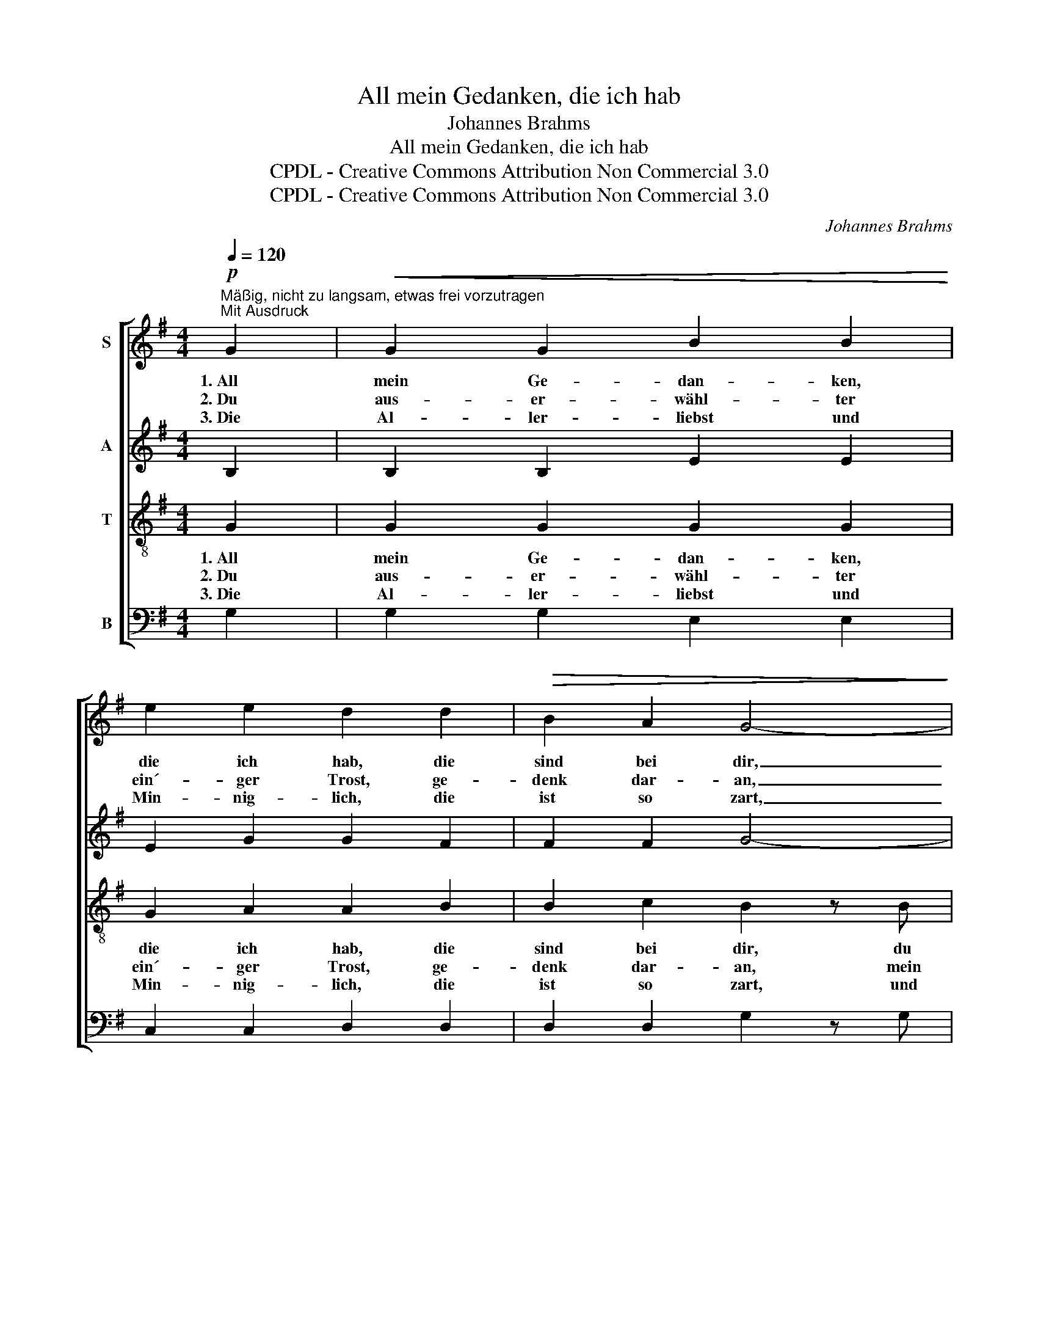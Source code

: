 X:1
T:All mein Gedanken, die ich hab
T:Johannes Brahms
T:All mein Gedanken, die ich hab
T:CPDL - Creative Commons Attribution Non Commercial 3.0
T:CPDL - Creative Commons Attribution Non Commercial 3.0
C:Johannes Brahms
Z:CPDL - Creative Commons Attribution Non Commercial 3.0
%%score [ 1 2 3 4 ]
L:1/8
Q:1/4=120
M:4/4
K:G
V:1 treble nm="S"
V:2 treble nm="A"
V:3 treble-8 nm="T"
V:4 bass nm="B"
V:1
!p!"^Mäßig, nicht zu langsam, etwas frei vorzutragen\nMit Ausdruck" G2 |!<(! G2 G2 B2 B2!<)! | %2
w: 1.~All|mein Ge- dan- ken,|
w: 2.~Du|aus- er- wähl- ter|
w: 3.~Die|Al- ler- liebst und|
 e2 e2 d2 d2 |!>(! B2 A2 G4-!>)! | G2 z2 z2 G2 |!<(! G2 G2 B2 B2!<)! | e2 e2 d2 d2 | %7
w: die ich hab, die|sind bei dir,|_ du|aus- er- wähl- ter|ein'- ger Trost, bleib|
w: ein´- ger Trost, ge-|denk dar- an,|_ mein|Leib und Gut, das|sollst du ganz zu|
w: Min- nig- lich, die|ist so zart,|_ und|ih- res- gleich in|al- len Reich, findt|
!p!!>(! B2 A2 !breath!G4!>)! |!mp! F4 G3 G |!p!!<(! B2 B2 A2 A2!<)! |!>(! E4 D4!>)! | %11
w: stet bei mir.|Du, du, du|sollst an mich ge-|den- ken,|
w: ei- gen han.|Dein, dein, dein|will ich all- zeit|blei- ben,|
w: man wohl hart.|Bei ihr, bei|ihr ist kein Ver-|lan- gen.|
 B2 A2!<(! B2 c2 | d2!<)! e2 d2 c2 | B2!<(! G2 F2 E2!<)! | (B4!>(! A4)!>)! | G4 z2 |] %16
w: hätt ich al- ler|Wünsch Ge- walt, von|dir wollt´ ich nicht|wan- *|ken.|
w: du gibst Freud und|ho- hen Mut und|kannst mir Leid ver-|trei- *|ben.|
w: Nun ich von ihr|schei- den soll, da|hält sie mich um-|fan- *|gen.|
V:2
 B,2 | B,2 B,2 E2 E2 | E2 G2 G2 F2 | F2 F2 G4- | G2 z2 z2 B,2 | B,2 B,2 D2 D2 | C2 G2 G2 G2 | %7
w: |||||||
w: |||||||
w: |||||||
 F2 F2 !breath!D4 | ^D4 E3 E | G2 G2 F2 D2 | ^C4 D4 | z4 B2 A2 | B2 c2 B2 c2 | G2 E2 B,2 E2 | %14
w: ||||hätt ich|al- ler Wünsch Ge-|walt, von dir wollt´|
w: ||||du gibst|Freud und ho- hen|Mut und kannst mir|
w: ||||Nun ich|von ihr schei- den|soll, da hält sie|
 E2 E2 F4 | D4 z2 |] %16
w: ich nicht wan-|ken.|
w: Leid ver- trei-|ben.|
w: mich um- fan-|gen.|
V:3
 G2 | G2 G2 G2 G2 | G2 A2 A2 B2 | B2 c2 B2 z B | B2 c2 d2 B2 | G4 F4 | (E2 c2) B4 | %7
w: 1.~All|mein Ge- dan- ken,|die ich hab, die|sind bei dir, du|aus- er- wähl- ter|ein´- ger|Trost, _ bleib|
w: 2.~Du|aus- er- wähl- ter|ein´- ger Trost, ge-|denk dar- an, mein|Leib und Gut, das|sollst du|ganz _ zu|
w: 3.~Die|Al- ler- liebst und|Min- nig- lich, die|ist so zart, und|ih- res- gleich in|al- len|Reich, _ findt|
 dc c2 !breath!B4 | B4 B3 B | d2 d2 d2 A2 | (A2 G2) F4 | GB c2 d2 e2 | d2 c2 =f2 e2 | e2 B2 G2 G2 | %14
w: stet * bei mir.|Du, du, du|sollst an mich ge-|den- * ken,|hätt _ ich al- ler|Wünsch Ge- walt, von|dir wollt´ ich nicht|
w: ei- * gen han.|Dein, dein, dein|will ich all- zeit|blei- * ben,|du _ gibst Freud und|ho- hen Mut und|kannst mir Leid ver-|
w: man * wohl hart.|Bei ihr, bei|ihr ist kein Ver-|lan- * gen.|Nun _ ich von ihr|schei- den soll, da|hält sie mich um-|
 (G4 c4) | B4 z2 |] %16
w: wan- *|ken.|
w: trei- *|ben.|
w: fan- *|gen.|
V:4
 G,2 | G,2 G,2 E,2 E,2 | C,2 C,2 D,2 D,2 | D,2 D,2 G,2 z G, | G,2 A,2 B,2 G,2 | E,4 B,,4 | %6
w: ||||||
 C,4 G,4 | D,2 D,2 !breath!G,4 | B,4 E,3 E, | E,2 E,2 F,2 F,2 | A,,4 D,4 | z4 G,2 G,2 | %12
w: |||||hätt ich|
 G,2 G,2 G,2 C,2 | ^C,3 C, C,2 C,2 | D,2 D,2 D,4 | G,4 z2 |] %16
w: al- ler Wünsch Ge-|walt, von dir wollt´|ich nicht wan-|ken.|


